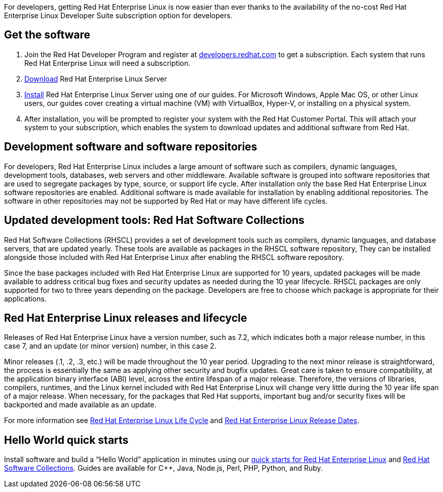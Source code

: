 :awestruct-layout: article
:awestruct-interpolate: true
:awestruct-tags: [RHEL, get started]
:author: Red Hat Developers Team
:title: "Getting Red Hat Enterprise Linux Developer Suite: What you need to know"
:awestruct-published: March 14, 2016

For developers, getting Red Hat Enterprise Linux is now easier than ever thanks to the  availability of the no-cost Red Hat Enterprise Linux Developer Suite subscription option for developers.

== Get the software

1. Join the Red Hat Developer Program and register at link:#{site.base_url}/register[developers.redhat.com] to get a subscription. Each system that runs Red Hat Enterprise Linux will need a subscription.
2. link:#{site.download_manager_base_url}/download-manager/file/rhel-server-7.2-x86_64-dvd.iso[Download] Red Hat Enterprise Linux Server
3. link:#{site.base_url}/products/rhel/get-started/[Install] Red Hat Enterprise Linux Server using one of our guides. For Microsoft Windows, Apple Mac OS, or other Linux users, our guides cover creating a virtual machine (VM) with VirtualBox, Hyper-V, or installing on a physical system.
4. After installation, you will be prompted to register your system with the Red Hat Customer Portal. This will attach your system to your subscription, which enables the system to download updates and additional software from Red Hat.

== Development software and software repositories

For developers, Red Hat Enterprise Linux includes a large amount of software such as compilers, dynamic languages, development tools, databases, web servers and other middleware. Available software is grouped into software repositories that are used to segregate packages by type, source, or support life cycle. After installation only the base Red Hat Enterprise Linux software repositories are enabled. Additional software is made available for installation by enabling additional repositories. The software in other repositories may not be supported by Red Hat or may have different life cycles.

== Updated development tools: Red Hat Software Collections

Red Hat Software Collections (RHSCL) provides a set of development tools such as compilers, dynamic languages, and database servers, that are updated yearly. These tools are available as packages in the RHSCL software repository, They can be installed alongside those included with Red Hat Enterprise Linux after enabling the RHSCL software repository.

Since the base packages included with Red Hat Enterprise Linux are supported for 10 years, updated packages will be made available to address critical bug fixes and security updates as needed during the 10 year lifecycle. RHSCL packages are only supported for two to three years depending on the package. Developers are free to choose which package is appropriate for their applications.

== Red Hat Enterprise Linux releases and lifecycle

Releases of Red Hat Enterprise Linux have a version number, such as 7.2, which indicates both a major release number, in this case 7, and an update (or minor version) number, in this case 2. 

Minor releases (.1, .2, .3, etc.) will be made throughout the 10 year period. Upgrading to the next minor release is straightforward, the process is essentially the same as applying other security and bugfix updates. Great care is taken to ensure compatibility, at the application binary interface (ABI) level, across the entire lifespan of a major release.  Therefore, the versions of libraries, compilers, runtimes, and the Linux kernel included with Red Hat Enterprise Linux will change very little during the 10 year life span of a major release. When necessary, for the packages that Red Hat supports, important bug and/or security fixes will be backported and made available as an update.

For more information see link:https://access.redhat.com/support/policy/updates/errata[Red Hat Enterprise Linux Life Cycle] and link:https://access.redhat.com/articles/3078[Red Hat Enterprise Linux Release Dates].

== Hello World quick starts

Install software and build a “Hello World” application in minutes using our link:#{site.base_url}/products/rhel/docs-and-apis/[quick starts for Red Hat Enterprise Linux] and link:#{site.base_url}/products/softwarecollections/get-started/[Red Hat Software Collections]. Guides are available for C++, Java, Node.js, Perl, PHP, Python, and Ruby. 
